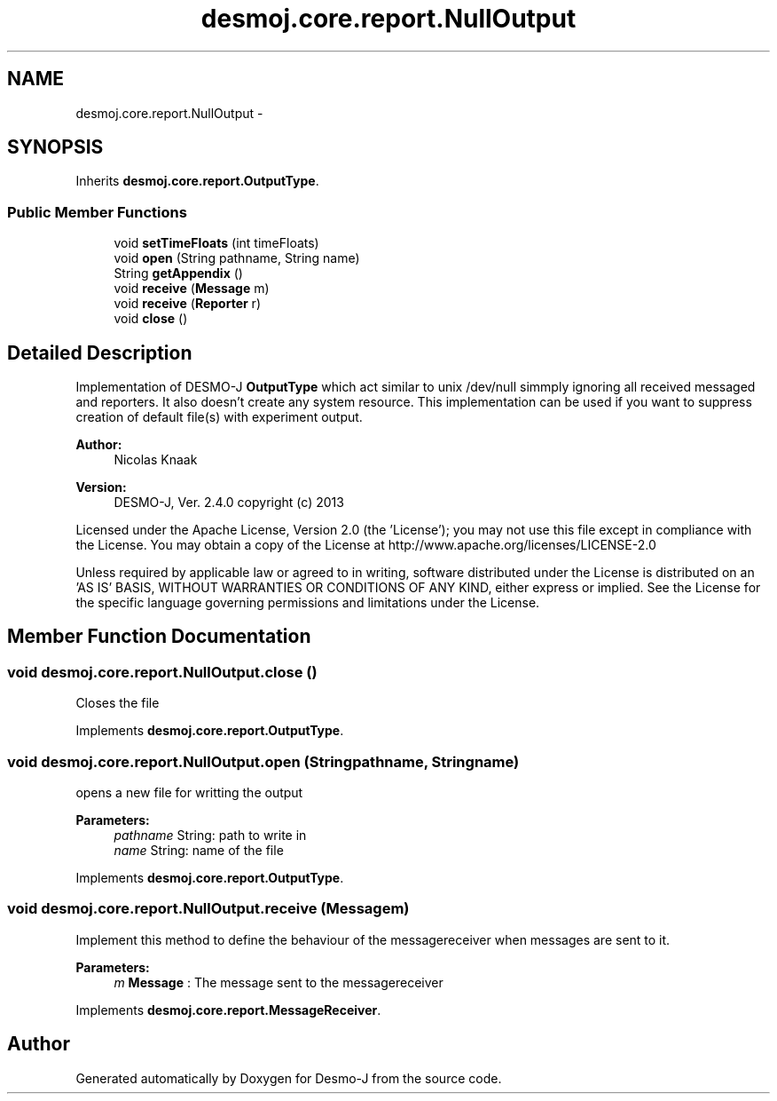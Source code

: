 .TH "desmoj.core.report.NullOutput" 3 "Wed Dec 4 2013" "Version 1.0" "Desmo-J" \" -*- nroff -*-
.ad l
.nh
.SH NAME
desmoj.core.report.NullOutput \- 
.SH SYNOPSIS
.br
.PP
.PP
Inherits \fBdesmoj\&.core\&.report\&.OutputType\fP\&.
.SS "Public Member Functions"

.in +1c
.ti -1c
.RI "void \fBsetTimeFloats\fP (int timeFloats)"
.br
.ti -1c
.RI "void \fBopen\fP (String pathname, String name)"
.br
.ti -1c
.RI "String \fBgetAppendix\fP ()"
.br
.ti -1c
.RI "void \fBreceive\fP (\fBMessage\fP m)"
.br
.ti -1c
.RI "void \fBreceive\fP (\fBReporter\fP r)"
.br
.ti -1c
.RI "void \fBclose\fP ()"
.br
.in -1c
.SH "Detailed Description"
.PP 
Implementation of DESMO-J \fBOutputType\fP which act similar to unix /dev/null simmply ignoring all received messaged and reporters\&. It also doesn't create any system resource\&. This implementation can be used if you want to suppress creation of default file(s) with experiment output\&.
.PP
\fBAuthor:\fP
.RS 4
Nicolas Knaak 
.RE
.PP
\fBVersion:\fP
.RS 4
DESMO-J, Ver\&. 2\&.4\&.0 copyright (c) 2013
.RE
.PP
Licensed under the Apache License, Version 2\&.0 (the 'License'); you may not use this file except in compliance with the License\&. You may obtain a copy of the License at http://www.apache.org/licenses/LICENSE-2.0
.PP
Unless required by applicable law or agreed to in writing, software distributed under the License is distributed on an 'AS IS' BASIS, WITHOUT WARRANTIES OR CONDITIONS OF ANY KIND, either express or implied\&. See the License for the specific language governing permissions and limitations under the License\&. 
.SH "Member Function Documentation"
.PP 
.SS "void desmoj\&.core\&.report\&.NullOutput\&.close ()"
Closes the file 
.PP
Implements \fBdesmoj\&.core\&.report\&.OutputType\fP\&.
.SS "void desmoj\&.core\&.report\&.NullOutput\&.open (Stringpathname, Stringname)"
opens a new file for writting the output
.PP
\fBParameters:\fP
.RS 4
\fIpathname\fP String: path to write in 
.br
\fIname\fP String: name of the file 
.RE
.PP

.PP
Implements \fBdesmoj\&.core\&.report\&.OutputType\fP\&.
.SS "void desmoj\&.core\&.report\&.NullOutput\&.receive (\fBMessage\fPm)"
Implement this method to define the behaviour of the messagereceiver when messages are sent to it\&.
.PP
\fBParameters:\fP
.RS 4
\fIm\fP \fBMessage\fP : The message sent to the messagereceiver 
.RE
.PP

.PP
Implements \fBdesmoj\&.core\&.report\&.MessageReceiver\fP\&.

.SH "Author"
.PP 
Generated automatically by Doxygen for Desmo-J from the source code\&.
